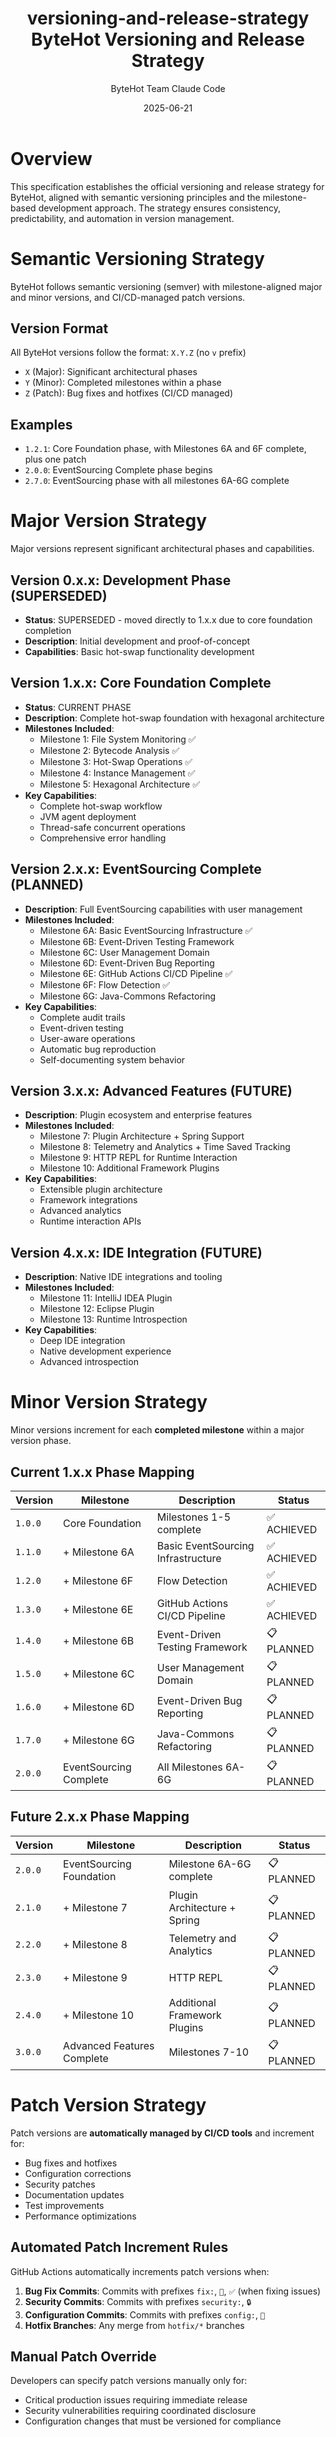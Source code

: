#+TITLE: versioning-and-release-strategy
#+AUTHOR: ByteHot Team
#+DATE: 2025-06-23

#+TITLE: ByteHot Versioning and Release Strategy
#+AUTHOR: Claude Code
#+DATE: 2025-06-21

* Overview

This specification establishes the official versioning and release strategy for ByteHot, aligned with semantic versioning principles and the milestone-based development approach. The strategy ensures consistency, predictability, and automation in version management.

* Semantic Versioning Strategy

ByteHot follows semantic versioning (semver) with milestone-aligned major and minor versions, and CI/CD-managed patch versions.

** Version Format

All ByteHot versions follow the format: =X.Y.Z= (no =v= prefix)

- =X= (Major): Significant architectural phases
- =Y= (Minor): Completed milestones within a phase  
- =Z= (Patch): Bug fixes and hotfixes (CI/CD managed)

** Examples
- =1.2.1=: Core Foundation phase, with Milestones 6A and 6F complete, plus one patch
- =2.0.0=: EventSourcing Complete phase begins
- =2.7.0=: EventSourcing phase with all milestones 6A-6G complete

* Major Version Strategy

Major versions represent significant architectural phases and capabilities.

** Version 0.x.x: Development Phase (SUPERSEDED)
- *Status*: SUPERSEDED - moved directly to 1.x.x due to core foundation completion
- *Description*: Initial development and proof-of-concept
- *Capabilities*: Basic hot-swap functionality development

** Version 1.x.x: Core Foundation Complete
- *Status*: CURRENT PHASE
- *Description*: Complete hot-swap foundation with hexagonal architecture
- *Milestones Included*:
  - Milestone 1: File System Monitoring ✅
  - Milestone 2: Bytecode Analysis ✅  
  - Milestone 3: Hot-Swap Operations ✅
  - Milestone 4: Instance Management ✅
  - Milestone 5: Hexagonal Architecture ✅
- *Key Capabilities*:
  - Complete hot-swap workflow
  - JVM agent deployment
  - Thread-safe concurrent operations
  - Comprehensive error handling

** Version 2.x.x: EventSourcing Complete (PLANNED)
- *Description*: Full EventSourcing capabilities with user management
- *Milestones Included*:
  - Milestone 6A: Basic EventSourcing Infrastructure ✅
  - Milestone 6B: Event-Driven Testing Framework
  - Milestone 6C: User Management Domain
  - Milestone 6D: Event-Driven Bug Reporting  
  - Milestone 6E: GitHub Actions CI/CD Pipeline ✅
  - Milestone 6F: Flow Detection ✅
  - Milestone 6G: Java-Commons Refactoring
- *Key Capabilities*:
  - Complete audit trails
  - Event-driven testing
  - User-aware operations
  - Automatic bug reproduction
  - Self-documenting system behavior

** Version 3.x.x: Advanced Features (FUTURE)
- *Description*: Plugin ecosystem and enterprise features
- *Milestones Included*:
  - Milestone 7: Plugin Architecture + Spring Support
  - Milestone 8: Telemetry and Analytics + Time Saved Tracking  
  - Milestone 9: HTTP REPL for Runtime Interaction
  - Milestone 10: Additional Framework Plugins
- *Key Capabilities*:
  - Extensible plugin architecture
  - Framework integrations
  - Advanced analytics
  - Runtime interaction APIs

** Version 4.x.x: IDE Integration (FUTURE)
- *Description*: Native IDE integrations and tooling
- *Milestones Included*:
  - Milestone 11: IntelliJ IDEA Plugin
  - Milestone 12: Eclipse Plugin
  - Milestone 13: Runtime Introspection
- *Key Capabilities*:
  - Deep IDE integration
  - Native development experience
  - Advanced introspection

* Minor Version Strategy

Minor versions increment for each **completed milestone** within a major version phase.

** Current 1.x.x Phase Mapping

| Version | Milestone | Description | Status |
|---------|-----------|-------------|---------|
| =1.0.0= | Core Foundation | Milestones 1-5 complete | ✅ ACHIEVED |
| =1.1.0= | + Milestone 6A | Basic EventSourcing Infrastructure | ✅ ACHIEVED |
| =1.2.0= | + Milestone 6F | Flow Detection | ✅ ACHIEVED |
| =1.3.0= | + Milestone 6E | GitHub Actions CI/CD Pipeline | ✅ ACHIEVED |
| =1.4.0= | + Milestone 6B | Event-Driven Testing Framework | 📋 PLANNED |
| =1.5.0= | + Milestone 6C | User Management Domain | 📋 PLANNED |
| =1.6.0= | + Milestone 6D | Event-Driven Bug Reporting | 📋 PLANNED |
| =1.7.0= | + Milestone 6G | Java-Commons Refactoring | 📋 PLANNED |
| =2.0.0= | EventSourcing Complete | All Milestones 6A-6G | 📋 PLANNED |

** Future 2.x.x Phase Mapping

| Version | Milestone | Description | Status |
|---------|-----------|-------------|---------|
| =2.0.0= | EventSourcing Foundation | Milestone 6A-6G complete | 📋 PLANNED |
| =2.1.0= | + Milestone 7 | Plugin Architecture + Spring | 📋 PLANNED |  
| =2.2.0= | + Milestone 8 | Telemetry and Analytics | 📋 PLANNED |
| =2.3.0= | + Milestone 9 | HTTP REPL | 📋 PLANNED |
| =2.4.0= | + Milestone 10 | Additional Framework Plugins | 📋 PLANNED |
| =3.0.0= | Advanced Features Complete | Milestones 7-10 | 📋 PLANNED |

* Patch Version Strategy

Patch versions are **automatically managed by CI/CD tools** and increment for:

- Bug fixes and hotfixes
- Configuration corrections  
- Security patches
- Documentation updates
- Test improvements
- Performance optimizations

** Automated Patch Increment Rules

GitHub Actions automatically increments patch versions when:

1. **Bug Fix Commits**: Commits with prefixes =fix:=, =🐛=, =✅= (when fixing issues)
2. **Security Commits**: Commits with prefixes =security:=, =🔒=
3. **Configuration Commits**: Commits with prefixes =config:=, =🔧=
4. **Hotfix Branches**: Any merge from =hotfix/*= branches

** Manual Patch Override

Developers can specify patch versions manually only for:
- Critical production issues requiring immediate release
- Security vulnerabilities requiring coordinated disclosure
- Configuration changes that must be versioned for compliance

* Tag Naming Conventions

** Correct Tag Format
- ✅ =1.2.1= (correct semver format)
- ✅ =2.0.0= (major version release)
- ✅ =1.7.0= (minor version release)

** Incorrect Tag Formats  
- ❌ =v1.2.1= (no =v= prefix allowed)
- ❌ =1.2= (must include patch version)
- ❌ =release-1.2.1= (no prefixes allowed)
- ❌ =1.2.1-beta= (pre-release tags not used in main branch)

** Special Tags

Special tags for development and automation:

- =milestone-6a-complete=: Milestone completion markers (kept for reference)
- =test-*=: Testing and CI/CD validation tags
- =docs-*=: Documentation milestone tags

* Current Version Status Analysis

** Correction Required: v0.7.1 → 1.2.1

The recently created =v0.7.1= tag is incorrect and needs correction:

*** Why v0.7.1 is Wrong
1. **v prefix violation**: Should not include =v= prefix
2. **Phase misalignment**: Should be in 1.x.x phase (Core Foundation Complete)
3. **Milestone miscount**: Doesn't reflect actual milestone completion status

*** Correct Version: 1.2.1
1. **Major 1**: Core Foundation Complete phase
2. **Minor 2**: Core Foundation + Milestone 6A (EventSourcing) + Milestone 6F (Flow Detection)  
3. **Patch 1**: Configuration loading bug fix

*** Historical Alignment
Retrospective milestone-to-version mapping:
- =1.0.0=: Core Foundation complete (Milestones 1-5)
- =1.1.0=: + Milestone 6A (Basic EventSourcing Infrastructure)  
- =1.2.0=: + Milestone 6F (Flow Detection)
- =1.2.1=: + Configuration loading fix

* Release Automation Strategy

** GitHub Actions Integration

The release process is fully automated through GitHub Actions:

*** Tag-Triggered Releases
1. **Tag Creation**: Developer creates proper semver tag
2. **Workflow Detection**: GitHub Actions detects new tag
3. **Artifact Building**: Automated JAR compilation and packaging  
4. **Changelog Generation**: Intelligent commit analysis and categorization
5. **GitHub Release**: Automated release creation with artifacts

*** Patch Version Automation
1. **Commit Analysis**: GitHub Actions analyzes commit messages
2. **Automatic Tagging**: Creates patch version tags for qualifying commits
3. **Release Creation**: Automated release for patch versions
4. **Notification**: Team notification of automated releases

** Release Artifact Strategy

Each release includes standardized artifacts:

*** Required Artifacts
- =bytehot-X.Y.Z-agent.jar=: JVM agent for production use
- =bytehot-X.Y.Z.jar=: Library JAR for integration
- =bytehot-X.Y.Z-sources.jar=: Source code archive
- =bytehot-X.Y.Z-javadoc.jar=: API documentation

*** Optional Artifacts  
- =bytehot-X.Y.Z-docs.zip=: Complete documentation bundle
- =bytehot-X.Y.Z-examples.zip=: Usage examples and tutorials

** Changelog Generation Strategy

Automated changelog generation categorizes commits:

*** Commit Categories
- **🎯 New Features**: Major functionality additions (minor version worthy)
- **🔧 Bug Fixes**: Issue resolutions and corrections  
- **🚀 Performance**: Optimization and efficiency improvements
- **📚 Documentation**: Documentation updates and improvements
- **🧪 Testing**: Test additions and improvements
- **🔒 Security**: Security-related changes and fixes

*** Milestone Integration
Changelogs automatically reference:
- Milestone completion status
- Test coverage metrics  
- Performance benchmark results
- Breaking change notifications

* Migration Strategy

** Immediate Actions Required

1. **Delete Incorrect Tag**: Remove =v0.7.1= tag and associated GitHub release
2. **Create Correct Tag**: Create =1.2.1= tag for configuration fix
3. **Update Documentation**: Update all references to use correct versioning
4. **Configure CI/CD**: Update GitHub Actions for proper semver handling

** Implementation Steps

*** Step 1: Tag Correction
#+begin_src bash
* Delete incorrect tag locally and remotely
git tag -d v0.7.1
git push origin --delete v0.7.1

* Create correct tag
git tag -a 1.2.1 -s -m "ByteHot 1.2.1 - Configuration Loading Fix"
git push origin 1.2.1
#+end_src

*** Step 2: GitHub Actions Update
- Update release workflows to validate semver format
- Add automatic patch version detection
- Configure milestone-to-version mapping

*** Step 3: Documentation Update
- Update all version references in documentation
- Add versioning strategy to GETTING_STARTED guide
- Update contributor guidelines

* Compliance and Governance

** Semver Compliance

ByteHot strictly follows semantic versioning principles:

- **Backward Compatibility**: Patch and minor versions maintain backward compatibility
- **Breaking Changes**: Only allowed in major version changes
- **API Stability**: Public APIs remain stable within major versions
- **Deprecation Process**: Features deprecated in minor versions, removed in major versions

** Release Approval Process

*** Automated Releases (Patch Versions)
- No approval required for qualifying patch commits
- Automated testing must pass
- Security scans must complete successfully

*** Manual Releases (Minor/Major Versions)  
- Milestone completion verification required
- Full test suite must pass (unit, integration, performance)
- Documentation completeness verification
- Security vulnerability scan clearance

** Quality Gates

Each release must pass quality gates:

*** Code Quality
- ✅ All tests passing (unit, integration, performance)
- ✅ Code coverage > 80%  
- ✅ No critical security vulnerabilities
- ✅ No major code quality issues (SonarQube/similar)

*** Documentation Quality
- ✅ API documentation complete and accurate
- ✅ User guides updated for new features
- ✅ Migration guides for breaking changes
- ✅ Changelog properly generated

*** Performance Standards
- ✅ Hot-swap latency < 200ms (95th percentile)
- ✅ Memory overhead < 10MB
- ✅ CPU overhead < 2%
- ✅ Success rate > 99% for compatible changes

* Future Considerations

** Long-term Versioning Strategy

*** Enterprise Versioning (4.x.x+)
Future enterprise versions may require:
- Long-term support (LTS) versioning
- Extended security patching  
- Enterprise compliance versioning
- Multi-environment deployment versioning

*** Plugin Ecosystem Versioning
Plugin architecture will require:
- Plugin API versioning
- Plugin compatibility matrices
- Independent plugin versioning
- Cross-plugin dependency management

** Version Communication Strategy

*** Public Communication
- GitHub releases with comprehensive changelogs
- Documentation site version indicators
- API documentation versioning
- Community announcement coordination

*** Developer Communication  
- Version-specific development guides
- Migration path documentation
- Breaking change notifications
- Deprecation timelines

* Conclusion

This versioning strategy provides:

1. **Predictable Versioning**: Clear milestone-to-version mapping
2. **Automated Management**: CI/CD-driven patch version handling  
3. **Semver Compliance**: Industry-standard semantic versioning
4. **Quality Assurance**: Comprehensive quality gates for all releases
5. **Documentation Integration**: Version-aware documentation and communication

The strategy ensures ByteHot maintains professional versioning practices while supporting the milestone-driven development approach and automated release pipeline.

** Implementation Priority

1. **Immediate**: Fix current =v0.7.1= → =1.2.1= tag correction
2. **Short-term**: Update GitHub Actions for proper semver validation
3. **Medium-term**: Implement automated patch version detection
4. **Long-term**: Establish enterprise versioning considerations

This strategy positions ByteHot for scalable, professional version management throughout its development lifecycle.